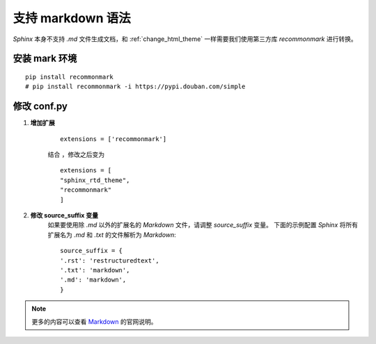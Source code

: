 .. _support_markdown:

支持 markdown 语法
======================
`Sphinx` 本身不支持 `.md` 文件生成文档，和 :ref:`change_html_theme` 一样需要我们使用第三方库 `recommonmark` 进行转换。

.. _install_mark_env:

安装 mark 环境
~~~~~~~~~~~~~~

:: 

    pip install recommonmark
    # pip install recommonmark -i https://pypi.douban.com/simple


修改 conf.py 
~~~~~~~~~~~~~~

1. **增加扩展**

    ::

        extensions = ['recommonmark']


    结合 ，修改之后变为
    ::

        extensions = [
        "sphinx_rtd_theme",
        "recommonmark"
        ]

#. **修改 source_suffix 变量**
    如果要使用除 `.md` 以外的扩展名的 `Markdown` 文件，请调整 `source_suffix` 变量。
    下面的示例配置 `Sphinx` 将所有扩展名为 `.md` 和 `.txt` 的文件解析为 `Markdown`:

    ::

        source_suffix = {
        '.rst': 'restructuredtext',
        '.txt': 'markdown',
        '.md': 'markdown',
        }



.. note::

    更多的内容可以查看 `Markdown <https://www.sphinx-doc.org/en/master/usage/markdown.html>`_ 的官网说明。